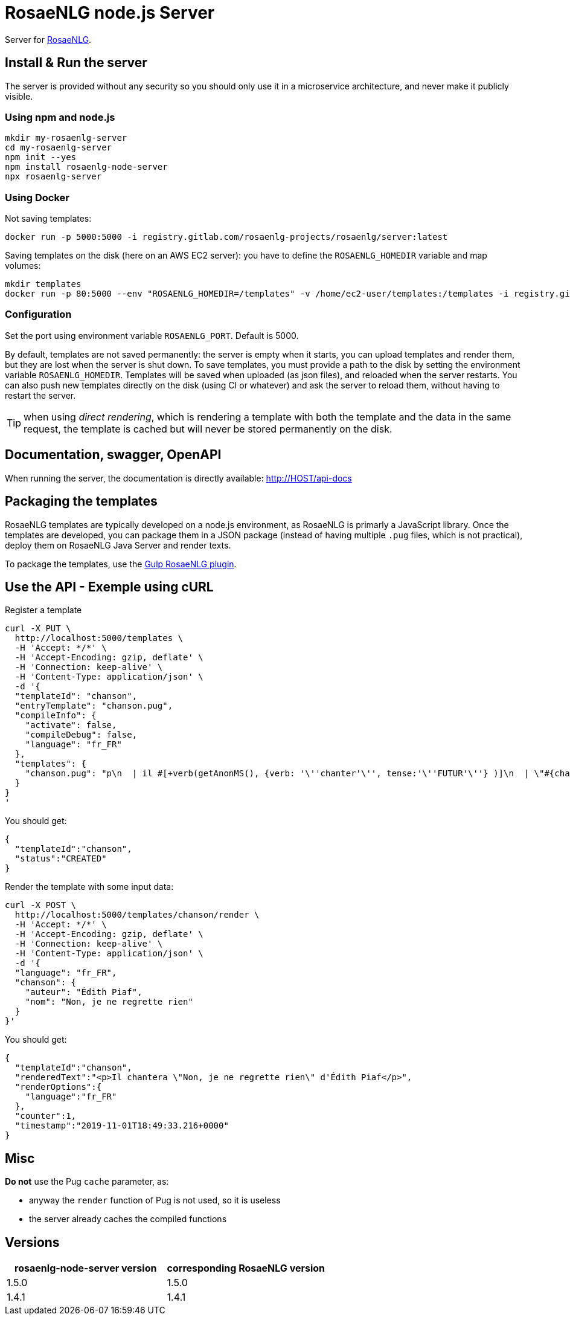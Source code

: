 = RosaeNLG node.js Server

Server for link:https://rosaenlg.org[RosaeNLG].


== Install & Run the server

The server is provided without any security so you should only use it in a microservice architecture, and never make it publicly visible.


=== Using npm and node.js

[source,bash]
----
mkdir my-rosaenlg-server
cd my-rosaenlg-server
npm init --yes
npm install rosaenlg-node-server
npx rosaenlg-server
----


=== Using Docker

Not saving templates:
[source,bash]
----
docker run -p 5000:5000 -i registry.gitlab.com/rosaenlg-projects/rosaenlg/server:latest
----

Saving templates on the disk (here on an AWS EC2 server): you have to define the `ROSAENLG_HOMEDIR` variable and map volumes:
[source,bash]
----
mkdir templates
docker run -p 80:5000 --env "ROSAENLG_HOMEDIR=/templates" -v /home/ec2-user/templates:/templates -i registry.gitlab.com/rosaenlg-projects/rosaenlg/server:latest
----


=== Configuration

Set the port using environment variable `ROSAENLG_PORT`. Default is 5000.

By default, templates are not saved permanently: the server is empty when it starts, you can upload templates and render them, but they are lost when the server is shut down.
To save templates, you must provide a path to the disk by setting the environment variable `ROSAENLG_HOMEDIR`.
Templates will be saved when uploaded (as json files), and reloaded when the server restarts.
You can also push new templates directly on the disk (using CI or whatever) and ask the server to reload them, without having to restart the server.

TIP: when using _direct rendering_, which is rendering a template with both the template and the data in the same request, the template is cached but will never be stored permanently on the disk.


== Documentation, swagger, OpenAPI

When running the server, the documentation is directly available: http://HOST/api-docs


== Packaging the templates

RosaeNLG templates are typically developed on a node.js environment, as RosaeNLG is primarly a JavaScript library. Once the templates are developed, you can package them in a JSON package (instead of having multiple `.pug` files, which is not practical), deploy them on RosaeNLG Java Server and render texts.

To package the templates, use the xref:integration:gulp.adoc[Gulp RosaeNLG plugin].


== Use the API - Exemple using cURL

Register a template
[source,bash]
----
curl -X PUT \
  http://localhost:5000/templates \
  -H 'Accept: */*' \
  -H 'Accept-Encoding: gzip, deflate' \
  -H 'Connection: keep-alive' \
  -H 'Content-Type: application/json' \
  -d '{
  "templateId": "chanson",
  "entryTemplate": "chanson.pug",
  "compileInfo": {
    "activate": false,
    "compileDebug": false,
    "language": "fr_FR"
  },
  "templates": {
    "chanson.pug": "p\n  | il #[+verb(getAnonMS(), {verb: '\''chanter'\'', tense:'\''FUTUR'\''} )]\n  | \"#{chanson.nom}\"\n  | de #{chanson.auteur}\n"
  }
}
'
----

You should get:
[source,json]
----
{
  "templateId":"chanson",
  "status":"CREATED"
}
----

Render the template with some input data:
[source,bash]
----
curl -X POST \
  http://localhost:5000/templates/chanson/render \
  -H 'Accept: */*' \
  -H 'Accept-Encoding: gzip, deflate' \
  -H 'Connection: keep-alive' \
  -H 'Content-Type: application/json' \
  -d '{
  "language": "fr_FR",
  "chanson": {
    "auteur": "Édith Piaf",
    "nom": "Non, je ne regrette rien"
  }
}'
----

You should get:
[source,json]
----
{
  "templateId":"chanson",
  "renderedText":"<p>Il chantera \"Non, je ne regrette rien\" d'Édith Piaf</p>",
  "renderOptions":{
    "language":"fr_FR"
  },
  "counter":1,
  "timestamp":"2019-11-01T18:49:33.216+0000"
}
----


== Misc

*Do not* use the Pug `cache` parameter, as:

* anyway the `render` function of Pug is not used, so it is useless
* the server already caches the compiled functions


== Versions

[options="header"]
|==============================================================
| rosaenlg-node-server version | corresponding RosaeNLG version
| 1.5.0 | 1.5.0
| 1.4.1 | 1.4.1
|==============================================================
